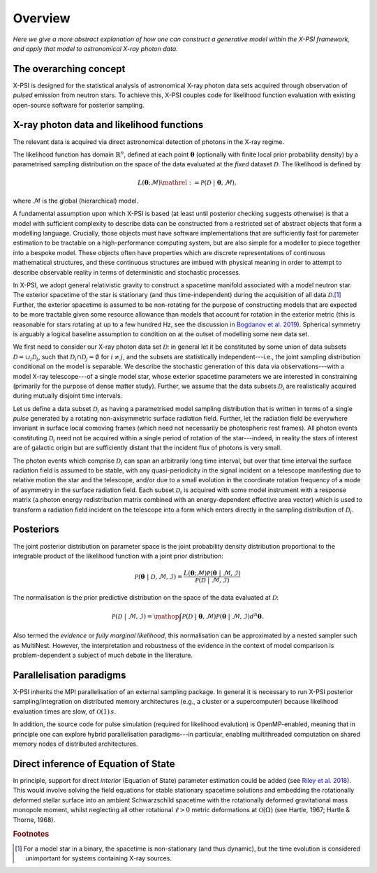 .. _overview:

Overview
========

*Here we give a more abstract explanation of how one can construct a
generative model within the X-PSI framework, and apply that model to
astronomical X-ray photon data.*


The overarching concept
-----------------------

X-PSI is designed for the statistical analysis of astronomical X-ray photon
data sets acquired through observation of *pulsed* emission from neutron stars.
To achieve this, X-PSI couples code for likelihood function evaluation with
existing open-source software for posterior sampling.


X-ray photon data and likelihood functions
------------------------------------------

The relevant data is acquired via direct astronomical detection of photons in
the X-ray regime.

The likelihood function has domain :math:`\mathbb{R}^{n}`, defined at each point
:math:`\boldsymbol{\theta}` (optionally with finite local prior probability
density) by a parametrised sampling distribution on the space of the data
evaluated at the *fixed* dataset :math:`\mathcal{D}`. The likelihood is
defined by

.. math::

    L(\boldsymbol{\theta};\mathcal{M})\mathrel{:=}\mathcal{P}(\mathcal{D}\;|\;\boldsymbol{\theta},\mathcal{M}),

where :math:`\mathcal{M}` is the global (hierarchical) model.

A fundamental assumption upon which X-PSI is based (at least until posterior
checking suggests otherwise) is that a model with sufficient complexity to
describe data can be constructed from a restricted set of abstract objects that
form a modelling language. Crucially, those objects must have software
implementations that are sufficiently fast for parameter estimation to be
tractable on a high-performance computing system, but are also simple for a
modeller to piece together into a bespoke model. These objects often have
properties which are discrete representations of continuous mathematical
structures, and these continuous structures are imbued with physical meaning
in order to attempt to describe observable reality in terms of deterministic
and stochastic processes.

In X-PSI, we adopt general relativistic gravity to construct a spacetime
manifold associated with a model neutron star. The exterior
spacetime of the star is stationary (and thus time-independent) during the
acquisition of all data :math:`\mathcal{D}`.\ [#]_ Further, the exterior
spacetime is assumed to be non-rotating for the purpose of constructing models
that are expected to be more tractable given some resource allowance than 
models that account for rotation in the exterior metric (this is reasonable 
for stars rotating at up to a few hundred Hz, see the discussion in 
`Bogdanov et al. 2019 <https://ui.adsabs.harvard.edu/abs/2019ApJ...887L..26B/abstract>`_). 
Spherical symmetry is arguably a logical baseline assumption to condition on 
at the outset of modelling some new data set.  

We first need to consider our X-ray photon data set :math:`\mathcal{D}`: in
general let it be constituted by some union of data subsets
:math:`\mathcal{D}=\cup_{i}\mathcal{D}_{i}`, such that
:math:`\mathcal{D}_{i}\cap\mathcal{D}_{j}=\emptyset` for :math:`i\neq j`, and
the subsets are statistically independent---i.e., the joint sampling
distribution conditional on the model is separable. We describe the stochastic
generation of this data via observations---with a model X-ray telescope---of
a single model star, whose exterior spacetime parameters we
are interested in constraining (primarily for the purpose of dense matter
study). Further, we assume that the data subsets :math:`\mathcal{D}_{i}` are
realistically acquired during mutually disjoint time intervals.

Let us define a data subset :math:`\mathcal{D}_{i}` as having a parametrised
model sampling distribution that is written in terms of a single *pulse*
generated by a rotating non-axisymmetric surface radiation field. Further,
let the radiation field be everywhere invariant in surface local comoving frames
(which need not necessarily be photospheric rest frames). All photon events
constituting :math:`\mathcal{D}_{i}` need not be acquired within a single
period of rotation of the star---indeed, in reality the stars of interest are
of galactic origin but are sufficiently distant that the incident flux of
photons is very small.

The photon events which comprise :math:`\mathcal{D}_{i}` can
span an arbitrarily long time interval, but over that time interval the surface
radiation field is assumed to be stable, with any quasi-periodicity in the
signal incident on a telescope manifesting due to relative motion the star
and the telescope, and/or due to a small evolution in the coordinate rotation
frequency of a mode of asymmetry in the surface radiation field.
Each subset :math:`\mathcal{D}_{i}` is acquired with some model instrument with
a response matrix (a photon energy redistribution matrix combined with an
energy-dependent effective area vector) which is used to
transform a radiation field incident on the telescope into a form which enters
directly in the sampling distribution of :math:`\mathcal{D}_{i}`.

Posteriors
----------

The joint posterior distribution on parameter space is the joint probability
density distribution proportional to the integrable product of the likelihood
function with a joint prior distribution:

.. math::

    \mathcal{P}(\boldsymbol{\theta}\;|\;\mathcal{D},\mathcal{M},\mathcal{I})=\frac{L(\boldsymbol{\theta};\mathcal{M})\mathcal{P}(\boldsymbol{\theta}\;|\;\mathcal{M},\mathcal{I})}{\mathcal{P}(\mathcal{D}\;|\;\mathcal{M},\mathcal{I})}

The normalisation is the prior predictive distribution on the space of the data
evaluated at :math:`\mathcal{D}`:

.. math::

    \mathcal{P}(\mathcal{D}\;|\;\mathcal{M},\mathcal{I})
    =\mathop{\int}\mathcal{P}(\mathcal{D}\;|\;\boldsymbol{\theta},\mathcal{M})\mathcal{P}(\boldsymbol{\theta}\;|\;\mathcal{M},\mathcal{I})d^{n}\boldsymbol{\theta}.

Also termed the *evidence* or *fully marginal likelihood*, this normalisation
can be approximated by a nested sampler such as MultiNest. However, the
interpretation and robustness of the evidence in the context of model
comparison is problem-dependent a subject of much debate in the literature.


Parallelisation paradigms
-------------------------

.. _emcee: http://emcee.readthedocs.io/en/latest/
.. _MultiNest: https://github.com/farhanferoz/MultiNest

X-PSI inherits the MPI parallelisation of an external sampling package. In
general it is necessary to run X-PSI posterior sampling/integration on
distributed memory architectures (e.g., a cluster or a supercomputer) because
likelihood evaluation times are slow, of :math:`\mathcal{O}(1)\,s`.

In addition, the source code for pulse simulation (required for likelihood
evalution) is OpenMP-enabled, meaning that in principle one can
explore hybrid parallelisation paradigms---in particular, enabling
multithreaded computation on shared memory nodes of distributed architectures.


Direct inference of Equation of State
-------------------------------------

In principle, support for direct *interior* (Equation of State) 
parameter estimation could be added (see `Riley et al. 2018 
<https://ui.adsabs.harvard.edu/abs/2018MNRAS.478.1093R/abstract>`_).  
This would involve solving the field equations for stable stationary spacetime 
solutions and embedding the rotationally deformed stellar surface
into an ambient Schwarzschild spacetime with the rotationally deformed
gravitational mass monopole moment, whilst neglecting all other rotational
:math:`\ell>0` metric deformations at :math:`\mathcal{O}(\Omega)`
(see Hartle, 1967; Hartle & Thorne, 1968).

.. rubric:: Footnotes

.. [#] For a model star in a binary, the spacetime is non-stationary (and thus
       dynamic), but the time evolution is considered unimportant for systems
       containing X-ray sources.
